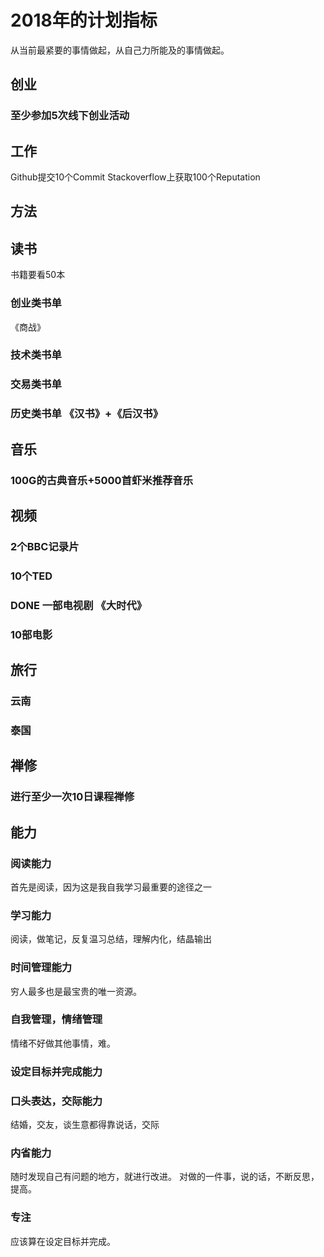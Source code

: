 * 2018年的计划指标
  从当前最紧要的事情做起，从自己力所能及的事情做起。
** 创业
*** 至少参加5次线下创业活动
** 工作
   Github提交10个Commit
   Stackoverflow上获取100个Reputation
** 方法
** 读书
   书籍要看50本
*** 创业类书单
    《商战》
*** 技术类书单
*** 交易类书单

*** 历史类书单  《汉书》+《后汉书》
** 音乐
*** 100G的古典音乐+5000首虾米推荐音乐
** 视频
*** 2个BBC记录片
*** 10个TED
*** DONE 一部电视剧 《大时代》
*** 10部电影
** 旅行
*** 云南
*** 泰国
** 禅修
*** 进行至少一次10日课程禅修
** 能力
*** 阅读能力
    首先是阅读，因为这是我自我学习最重要的途径之一
*** 学习能力
    阅读，做笔记，反复温习总结，理解内化，结晶输出
*** 时间管理能力
    穷人最多也是最宝贵的唯一资源。
*** 自我管理，情绪管理
    情绪不好做其他事情，难。
*** 设定目标并完成能力
*** 口头表达，交际能力
    结婚，交友，谈生意都得靠说话，交际
*** 内省能力
    随时发现自己有问题的地方，就进行改进。
    对做的一件事，说的话，不断反思，提高。
*** 专注
    应该算在设定目标并完成。
